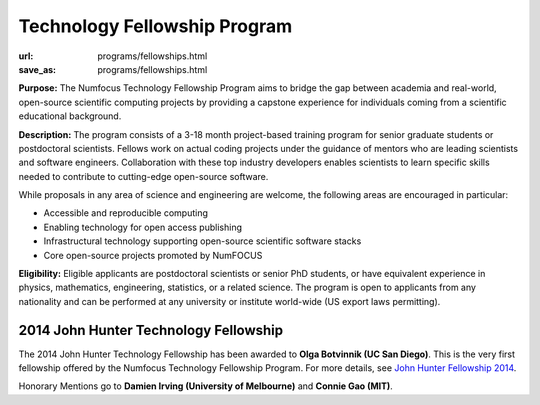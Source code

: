 Technology Fellowship Program
######################################
:url: programs/fellowships.html
:save_as: programs/fellowships.html

**Purpose:** The Numfocus Technology Fellowship Program aims to bridge the gap
between academia and real-world, open-source scientific computing projects by
providing a capstone experience for individuals coming from a scientific
educational background.

**Description:** The program consists of a 3-18 month project-based training
program for senior graduate students or postdoctoral scientists.  Fellows work
on actual coding projects under the guidance of mentors who are leading
scientists and software engineers.  Collaboration with these top industry
developers enables scientists to learn specific skills needed to contribute to
cutting-edge open-source software.

While proposals in any area of science and engineering are welcome, the
following areas are encouraged in particular: 

- Accessible and reproducible computing
- Enabling technology for open access publishing
- Infrastructural technology supporting open-source scientific software stacks
- Core open-source projects promoted by NumFOCUS

**Eligibility:** Eligible applicants are postdoctoral scientists or senior PhD
students, or have equivalent experience in physics, mathematics, engineering,
statistics, or a related science.  The program is open to applicants from any
nationality and can be performed at any university or institute world-wide
(US export laws permitting).

2014 John Hunter Technology Fellowship
--------------------------------------
The 2014 John Hunter Technology Fellowship has been awarded to **Olga Botvinnik
(UC San Diego)**.  
This is the very first fellowship offered by the Numfocus
Technology Fellowship Program.  For more details, see
`John Hunter Fellowship 2014`_.

Honorary Mentions go to **Damien Irving (University of Melbourne)** 
and **Connie Gao (MIT)**. 

.. _John Hunter Fellowship 2014: |filename|john_hunter_fellowship_2014.rst

